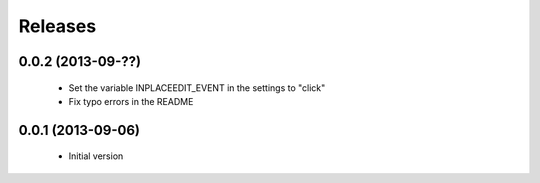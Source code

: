 Releases
========

0.0.2 (2013-09-??)
------------------

 * Set the variable INPLACEEDIT_EVENT in the settings to "click"
 * Fix typo errors in the README

0.0.1 (2013-09-06)
------------------

 * Initial version